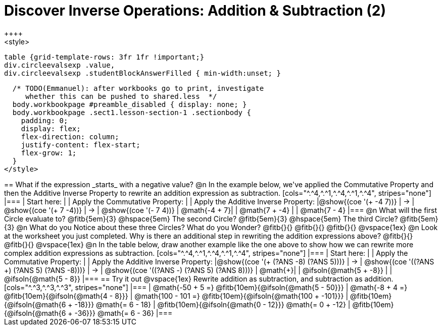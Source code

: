 = Discover Inverse Operations: Addition & Subtraction (2)
++++
<style>
  table {grid-template-rows: 3fr 1fr !important;}
  div.circleevalsexp .value,
  div.circleevalsexp .studentBlockAnswerFilled { min-width:unset; }

  /* TODO(Emmanuel): after workbooks go to print, investigate
     whether this can be pushed to shared.less  */
  body.workbookpage #preamble_disabled { display: none; }
  body.workbookpage .sect1.lesson-section-1 .sectionbody {
    padding: 0;
    display: flex;
    flex-direction: column;
    justify-content: flex-start;
    flex-grow: 1;
  }
</style>
++++

== What if the expression _starts_ with a negative value?

@n In the example below, we've applied the Commutative Property and then the Additive Inverse Property to rewrite an addition expression as subtraction.

[cols="^.^4,^.^1,^.^4,^.^1,^.^4", stripes="none"]
|===
| Start here:   | | Apply the Commutative Property: | | Apply the Additive Inverse Property:
|@show{(coe '(+ -4 7))}  | &rarr; | @show{(coe  '(+ 7 -4))} | &rarr; | @show{(coe  '(- 7 4))}
| @math{-4 + 7}|  | @math{7 + -4} | | @math{7 - 4}
|===

@n What will the first Circle evaluate to? @fitb{5em}{3}  @hspace{5em} The second Circle? @fitb{5em}{3}  @hspace{5em} The third Circle? @fitb{5em}{3}

@n What do you Notice about these three Circles? What do you Wonder? @fitb{}{}

@fitb{}{}

@fitb{}{}

@vspace{1ex}

@n Look at the worksheet you just completed. Why is there an additional step in rewriting the addition expressions above? @fitb{}{}

@fitb{}{}

@vspace{1ex}

@n In the table below, draw another example like the one above to show how we can rewrite more complex addition expressions as subtraction.

[cols="^.^4,^.^1,^.^4,^.^1,^.^4", stripes="none"]
|===
| Start here:   | | Apply the Commutative Property: | | Apply the Additive Inverse Property:
|@show{(coe '(+ (?ANS -8) (?ANS 5)))}  | &rarr; | @show{(coe  '((?ANS +) (?ANS 5) (?ANS -8)))} | &rarr; | @show{(coe  '((?ANS -) (?ANS 5) (?ANS 8)))}
| @math{+}|  | @ifsoln{@math{5 + -8}} | | @ifsoln{@math{5 - 8}}
|===


== Try it out

@vspace{1ex}

Rewrite addition as subtraction, and subtraction as addition.

[cols="^.^3,^.^3,^.^3", stripes="none"]
|===
| @math{-50 + 5 =} @fitb{10em}{@ifsoln{@math{5 - 50}}}
| @math{-8 + 4 =} @fitb{10em}{@ifsoln{@math{4 - 8}}}
| @math{100 - 101 =} @fitb{10em}{@ifsoln{@math{100 + -101}}}

| @fitb{10em}{@ifsoln{@math{6 + -18}}} @math{= 6 - 18}
| @fitb{10em}{@ifsoln{@math{0 - 12}}} @math{= 0 + -12}
| @fitb{10em}{@ifsoln{@math{6 + -36}}} @math{= 6 - 36}
|===

